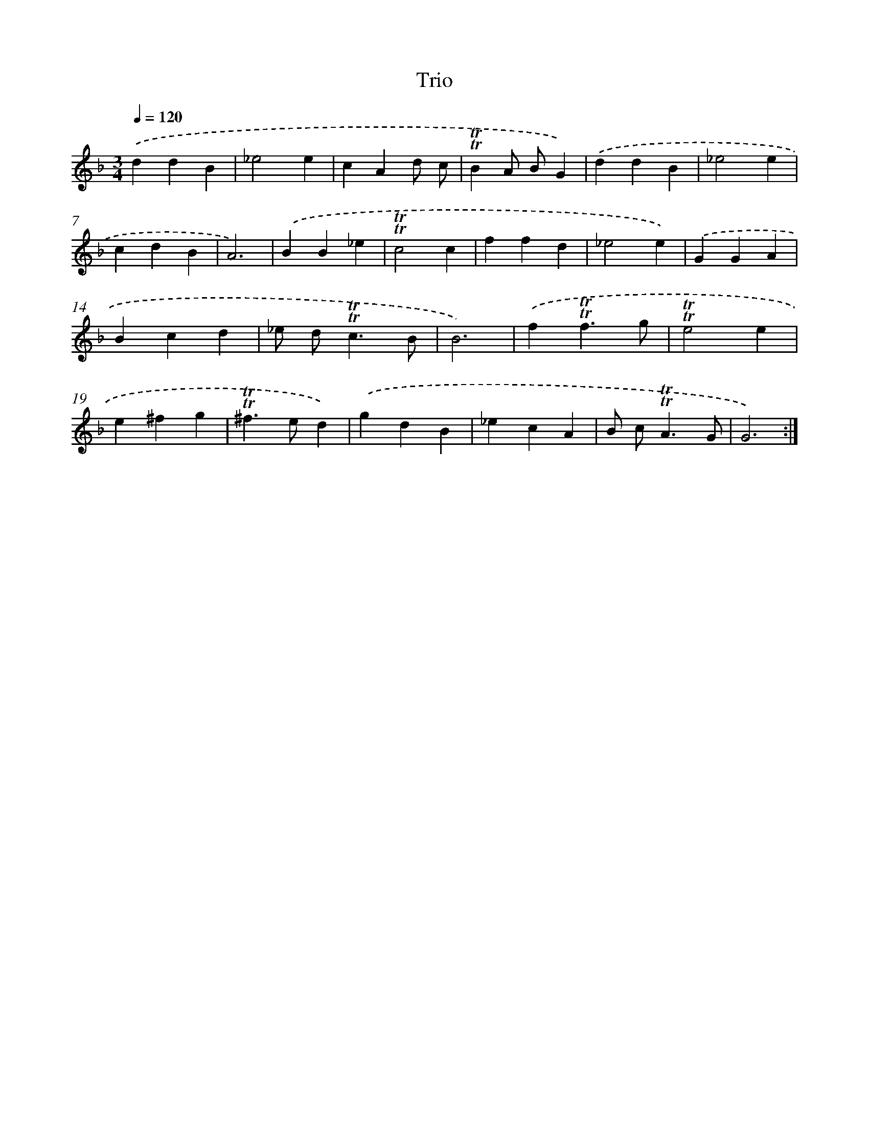 X: 15628
T: Trio
%%abc-version 2.0
%%abcx-abcm2ps-target-version 5.9.1 (29 Sep 2008)
%%abc-creator hum2abc beta
%%abcx-conversion-date 2018/11/01 14:37:55
%%humdrum-veritas 995622774
%%humdrum-veritas-data 4200543718
%%continueall 1
%%barnumbers 0
L: 1/4
M: 3/4
Q: 1/4=120
K: F clef=treble
.('ddB |
_e2e |
cAd/ c/ |
!trill!!trill!BA/ B/G) |
.('ddB |
_e2e |
cdB |
A3) |
.('BB_e |
!trill!!trill!c2c |
ffd |
_e2e) |
.('GGA |
Bcd |
_e/ d<!trill!!trill!cB/ |
B3) |
.('f!trill!!trill!f3/g/ |
!trill!!trill!e2e |
e^fg |
!trill!!trill!^f>ed) |
.('gdB |
_ecA |
B/ c<!trill!!trill!AG/ |
G3) :|]
